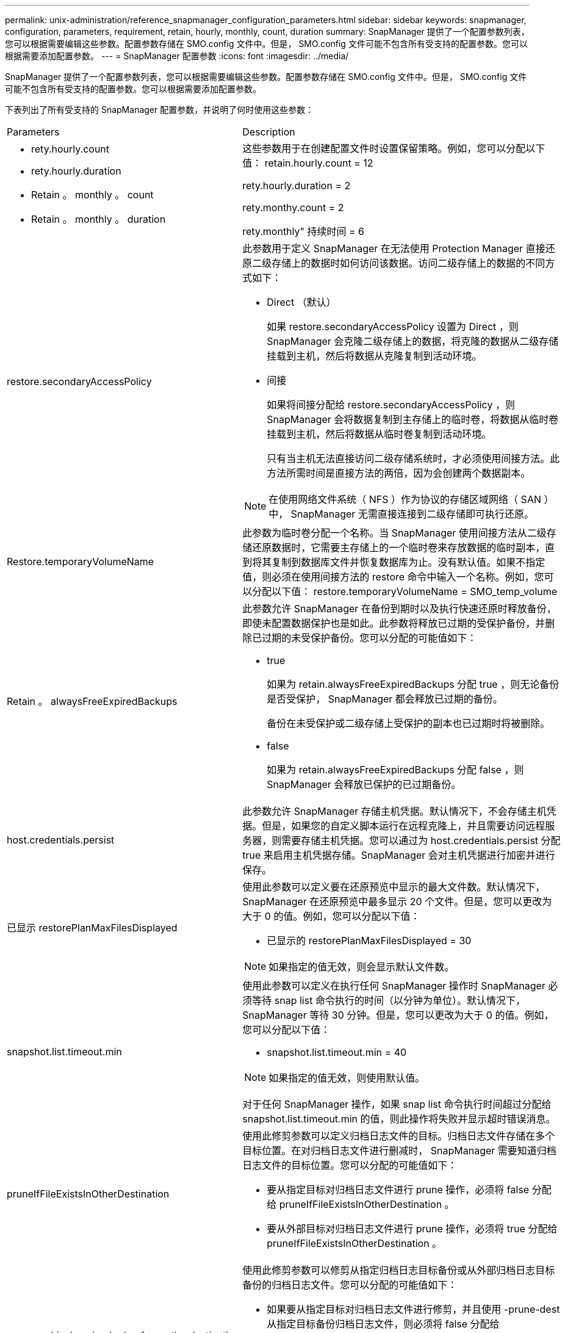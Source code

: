 ---
permalink: unix-administration/reference_snapmanager_configuration_parameters.html 
sidebar: sidebar 
keywords: snapmanager, configuration, parameters, requirement, retain, hourly, monthly, count, duration 
summary: SnapManager 提供了一个配置参数列表，您可以根据需要编辑这些参数。配置参数存储在 SMO.config 文件中。但是， SMO.config 文件可能不包含所有受支持的配置参数。您可以根据需要添加配置参数。 
---
= SnapManager 配置参数
:icons: font
:imagesdir: ../media/


[role="lead"]
SnapManager 提供了一个配置参数列表，您可以根据需要编辑这些参数。配置参数存储在 SMO.config 文件中。但是， SMO.config 文件可能不包含所有受支持的配置参数。您可以根据需要添加配置参数。

下表列出了所有受支持的 SnapManager 配置参数，并说明了何时使用这些参数：

|===


| Parameters | Description 


 a| 
* rety.hourly.count
* rety.hourly.duration
* Retain 。 monthly 。 count
* Retain 。 monthly 。 duration

 a| 
这些参数用于在创建配置文件时设置保留策略。例如，您可以分配以下值： retain.hourly.count = 12

rety.hourly.duration = 2

rety.monthy.count = 2

rety.monthly" 持续时间 = 6



 a| 
restore.secondaryAccessPolicy
 a| 
此参数用于定义 SnapManager 在无法使用 Protection Manager 直接还原二级存储上的数据时如何访问该数据。访问二级存储上的数据的不同方式如下：

* Direct （默认）
+
如果 restore.secondaryAccessPolicy 设置为 Direct ，则 SnapManager 会克隆二级存储上的数据，将克隆的数据从二级存储挂载到主机，然后将数据从克隆复制到活动环境。

* 间接
+
如果将间接分配给 restore.secondaryAccessPolicy ，则 SnapManager 会将数据复制到主存储上的临时卷，将数据从临时卷挂载到主机，然后将数据从临时卷复制到活动环境。

+
只有当主机无法直接访问二级存储系统时，才必须使用间接方法。此方法所需时间是直接方法的两倍，因为会创建两个数据副本。




NOTE: 在使用网络文件系统（ NFS ）作为协议的存储区域网络（ SAN ）中， SnapManager 无需直接连接到二级存储即可执行还原。



 a| 
Restore.temporaryVolumeName
 a| 
此参数为临时卷分配一个名称。当 SnapManager 使用间接方法从二级存储还原数据时，它需要主存储上的一个临时卷来存放数据的临时副本，直到将其复制到数据库文件并恢复数据库为止。没有默认值。如果不指定值，则必须在使用间接方法的 restore 命令中输入一个名称。例如，您可以分配以下值： restore.temporaryVolumeName = SMO_temp_volume



 a| 
Retain 。 alwaysFreeExpiredBackups
 a| 
此参数允许 SnapManager 在备份到期时以及执行快速还原时释放备份，即使未配置数据保护也是如此。此参数将释放已过期的受保护备份，并删除已过期的未受保护备份。您可以分配的可能值如下：

* true
+
如果为 retain.alwaysFreeExpiredBackups 分配 true ，则无论备份是否受保护， SnapManager 都会释放已过期的备份。

+
备份在未受保护或二级存储上受保护的副本也已过期时将被删除。

* false
+
如果为 retain.alwaysFreeExpiredBackups 分配 false ，则 SnapManager 会释放已保护的已过期备份。





 a| 
host.credentials.persist
 a| 
此参数允许 SnapManager 存储主机凭据。默认情况下，不会存储主机凭据。但是，如果您的自定义脚本运行在远程克隆上，并且需要访问远程服务器，则需要存储主机凭据。您可以通过为 host.credentials.persist 分配 true 来启用主机凭据存储。SnapManager 会对主机凭据进行加密并进行保存。



 a| 
已显示 restorePlanMaxFilesDisplayed
 a| 
使用此参数可以定义要在还原预览中显示的最大文件数。默认情况下， SnapManager 在还原预览中最多显示 20 个文件。但是，您可以更改为大于 0 的值。例如，您可以分配以下值：

* 已显示的 restorePlanMaxFilesDisplayed = 30



NOTE: 如果指定的值无效，则会显示默认文件数。



 a| 
snapshot.list.timeout.min
 a| 
使用此参数可以定义在执行任何 SnapManager 操作时 SnapManager 必须等待 snap list 命令执行的时间（以分钟为单位）。默认情况下， SnapManager 等待 30 分钟。但是，您可以更改为大于 0 的值。例如，您可以分配以下值：

* snapshot.list.timeout.min = 40



NOTE: 如果指定的值无效，则使用默认值。

对于任何 SnapManager 操作，如果 snap list 命令执行时间超过分配给 snapshot.list.timeout.min 的值，则此操作将失败并显示超时错误消息。



 a| 
pruneIfFileExistsInOtherDestination
 a| 
使用此修剪参数可以定义归档日志文件的目标。归档日志文件存储在多个目标位置。在对归档日志文件进行删减时， SnapManager 需要知道归档日志文件的目标位置。您可以分配的可能值如下：

* 要从指定目标对归档日志文件进行 prune 操作，必须将 false 分配给 pruneIfFileExistsInOtherDestination 。
* 要从外部目标对归档日志文件进行 prune 操作，必须将 true 分配给 pruneIfFileExistsInOtherDestination 。




 a| 
prune.archivelogs.backedup.from.otherdestination
 a| 
使用此修剪参数可以修剪从指定归档日志目标备份或从外部归档日志目标备份的归档日志文件。您可以分配的可能值如下：

* 如果要从指定目标对归档日志文件进行修剪，并且使用 -prune-dest 从指定目标备份归档日志文件，则必须将 false 分配给 prune.archivelogs.backedup.from.otherdestination 。
* 如果要从指定目标对归档日志文件进行修剪，并且归档日志文件至少从任何其他目标备份一次，则必须将 true 分配给 prune.archivelogs.backedup.from.otherdestination 。




 a| 
max.archivelog.files.toprune.atMIME
 a| 
使用此修剪参数可以定义在给定时间可以修剪的归档日志文件的最大数量。例如，您可以分配以下值： max.archivelog.files.toprune.atatMIME = 998


NOTE: 可以分配给 max.archivelog.files.toprune.atatime 的值必须小于 1000 。



 a| 
archivelogs.consolidate
 a| 
如果为 archivelogs.consolidate 分配 true ，则此参数允许 SnapManager 释放重复的归档日志备份。



 a| 
后缀 .backup.label-with 。 logs
 a| 
通过此参数，您可以指定要添加的后缀，以区分数据备份和归档日志备份的标签名称。例如，当您将日志分配给后缀 .backup.label-band.logs 时， _logs 会作为后缀添加到归档日志备份标签中。然后，归档日志备份标签将为 arch_logs 。



 a| 
backup.archivelogs.beyond.missingfiles
 a| 
此参数允许 SnapManager 在备份中包含缺少的归档日志文件。活动文件系统中不存在的归档日志文件不会包含在备份中。如果要包括所有归档日志文件，即使这些文件不在活动文件系统中，也必须为 backup.archivelogs.beyond.missingfiles 分配 true 。

您可以分配 false 来忽略缺少的归档日志文件。



 a| 
vrctl.timeout
 a| 
通过此参数，您可以定义 rfctl 命令的超时值。* 注： * 服务器控制（ Server Control ， srvctl ）是一个用于管理 RAC 实例的实用程序。

如果 SnapManager 执行资源管理器命令所需时间超过超时值，则 SnapManager 操作将失败，并显示以下错误消息： Error ： Timeout occurred while executing command ：资源管理器状态。



 a| 
snapshot.restore.storageNameCheck
 a| 
此参数允许 SnapManager 对从 7- 模式 Data ONTAP 迁移到集群模式 Data ONTAP 之前创建的 Snapshot 副本执行还原操作。分配给此参数的默认值为 false 。如果您已从 7- 模式 Data ONTAP 迁移到集群模式 Data ONTAP ，但希望使用迁移前创建的 Snapshot 副本，请设置 snapshot.restore.storageNameCheck=true 。



 a| 
services.common.disableAbort
 a| 
此参数用于在长时间运行的操作失败时禁用清理。您可以设置 services.common.disableAbort=true.For 示例，如果您执行的克隆操作运行时间较长，但由于 Oracle 错误而失败，则可能不希望清理此克隆。如果设置了 services.common.disableAbort=true ，则不会删除此克隆。您可以修复 Oracle 问题描述并从克隆操作失败的位置重新启动该操作。



 a| 
* backup.bay.dnfs.layout
* backup.sleep.dnfs.secs

 a| 
这些参数用于激活 Direct NFS （ DNFS ）布局中的休眠机制。使用 DNFS 或网络文件系统（ NFS ）创建控制文件备份后， SnapManager 会尝试读取这些控制文件，但可能找不到这些文件。要启用休眠机制，请确保 backup.leep.dnfs.layout=true 。默认值为 true 。

启用休眠机制时，必须将休眠时间分配给 backup.sleep.dnfs.secs 。分配的睡眠时间以秒为单位，该值取决于您的环境。默认值为 5 秒。

例如：

* backup.leep.dnfs.layout=true
* backup.sleep.dnfs.secs=2




 a| 
* override.default.backup.pattern
* new.default.backup.pattern

 a| 
如果不指定备份标签， SnapManager 将创建一个默认备份标签。您可以使用这些 SnapManager 参数自定义默认备份标签。要启用备份标签自定义，请确保 override.default.backup.pattern 的值设置为 true 。默认值为 false 。

要为备份标签分配新模式，您可以将数据库名称，配置文件名称，范围，模式和主机名等关键字分配给 new.default.backup.pattern 。关键字应使用下划线分隔。例如， new.default.backup.pattern=dbname_profile_hostname_scope_mode 。


NOTE: 时间戳会自动包含在生成的标签末尾。



 a| 
allow.underscore.in.clone.sid
 a| 
Oracle 支持在 Oracle 11gR2 的克隆 SID 中使用下划线。使用此 SnapManager 参数可以在克隆 SID 名称中包含下划线。要在克隆 SID 名称中包含下划线，请确保 allow.underscore.in.clone.sid 的值设置为 true 。默认值为 true 。

如果您使用的 Oracle 版本早于 Oracle 11gR2 ，或者不希望在克隆 SID 名称中包含下划线，请将此值设置为 false 。



 a| 
oracle.parameters.with.comma
 a| 
使用此参数可以指定逗号（，）作为值的所有 Oracle 参数。执行任何操作时， SnapManager 会使用 oracle.parameters.with.comma 检查所有 Oracle 参数并跳过值拆分。

例如，如果值为 NLS_numeric_characters= ，则指定 oracle.parameters.with.comma=nls_numeric_characters 。如果存在多个 Oracle 参数，并以逗号作为值，则必须在 oracle.parameters.with.comma 中指定所有参数。



 a| 
* archivedLogs.exclude
* archivedLogs.exclude.fileslike
* db-unique-name>.archivedLogs.exclude.fileslike

 a| 
如果数据库不在启用了 Snapshot 副本的存储系统上，而您希望对该存储系统执行 SnapManager 操作，则 SnapManager 可以通过这些参数从配置文件和备份中排除归档日志文件。 * 注： * 在创建之前，必须在配置文件中包含排除参数 配置文件。

分配给这些参数的值可以是顶层目录或存在归档日志文件的挂载点，也可以是子目录。如果指定了顶级目录或挂载点，并且为主机上的配置文件启用了数据保护，则该挂载点或目录不会包含在 Protection Manager 中创建的数据集中。如果要从主机中排除多个归档日志文件，则必须使用逗号分隔归档日志文件路径。

要排除归档日志文件包含在配置文件中并进行备份，您必须包括以下参数之一：

* archivedLogs.exclude 指定一个正则表达式，用于从所有配置文件或备份中排除归档日志文件。
+
与正则表达式匹配的归档日志文件将从所有配置文件和备份中排除。

+
例如，您可以设置 archivedLogs.exclude = /arch/logs/on/local/disk1/.* ， /arch/logs/on/local/disk2/.* 。对于 ASM 数据库，您可以设置 archivedLogs.exclude = \\+KHDB_ARCH_dest/kdb/archivelog/.* ， \\+KHDB_NONNAARCHTWO/kdb/archivelog/.* 。

* archivedLogs.exclude.fileslike 指定一个 SQL 表达式，用于从所有配置文件或备份中排除归档日志文件。
+
与 SQL 表达式匹配的归档日志文件将从所有配置文件和备份中排除。

+
例如，您可以设置 archivedLogs.exclude.fileslike = /arch/logs/on/local/disk1/% ， /arch/logs/on/local/disk2/% 。

* db-unique-name>.archivedLogs.exclude.fileslike 指定一个 SQL 表达式，用于仅从使用指定 db-unique-name 为数据库创建的配置文件或备份中排除归档日志文件。
+
与 SQL 表达式匹配的归档日志文件将从配置文件和备份中排除。

+
例如，您可以设置 mydb.archivedLogs.exclude.fileslike = /arch/logs/on/local/disk1/% ， /arch/logs/on/local/disk2/% 。



|===